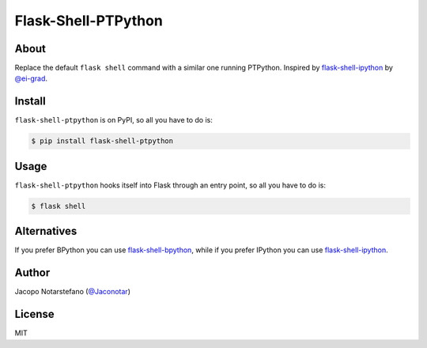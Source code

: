 ======================
 Flask-Shell-PTPython
======================

.. image:: https://travis-ci.org/jacquerie/flask-shell-ptpython.svg?branch=master
    :target: https://travis-ci.org/jacquerie/flask-shell-ptpython


About
=====

Replace the default ``flask shell`` command with a similar one running PTPython.
Inspired by `flask-shell-ipython`_ by `@ei-grad`_.

.. _`flask-shell-ipython`: https://github.com/ei-grad/flask-shell-ipython
.. _`@ei-grad`: https://github.com/ei-grad


Install
=======

``flask-shell-ptpython`` is on PyPI, so all you have to do is:

.. code-block:: console

    $ pip install flask-shell-ptpython


Usage
=====

``flask-shell-ptpython`` hooks itself into Flask through an entry point, so all
you have to do is:

.. code-block:: console

  $ flask shell


Alternatives
============

If you prefer BPython you can use `flask-shell-bpython`_, while if you prefer
IPython you can use `flask-shell-ipython`_.

.. _`flask-shell-bpython`: https://github.com/jacquerie/flask-shell-bpython


Author
======

Jacopo Notarstefano (`@Jaconotar`_)

.. _`@Jaconotar`: https://twitter.com/Jaconotar


License
=======

MIT
